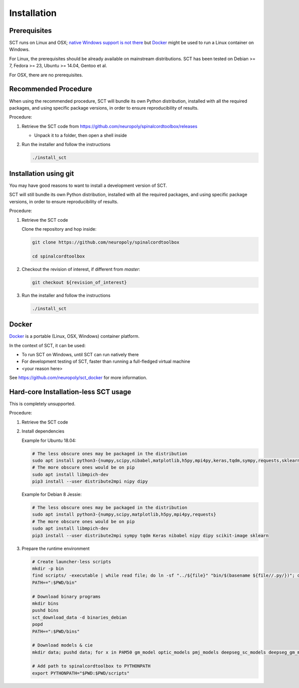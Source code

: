 .. _installation:

Installation
############


Prerequisites
*************

SCT runs on Linux and OSX;
`native Windows support is not there
<https://github.com/neuropoly/spinalcordtoolbox/issues/1682>`_ but
Docker_ might be used to run a Linux container on Windows.

For Linux, the prerequisites should be already available on mainstream
distributions.
SCT has been tested on Debian >= 7, Fedora >= 23, Ubuntu >= 14.04,
Gentoo et al.

For OSX, there are no prerequisites.

.. TODO minimum system version?


Recommended Procedure
*********************

When using the recommended procedure, SCT will bundle its own Python
distribution, installed with all the required packages, and using
specific package versions, in order to ensure reproducibility of
results.

Procedure:

#. Retrieve the SCT code from
   https://github.com/neuropoly/spinalcordtoolbox/releases

   - Unpack it to a folder, then open a shell inside


#. Run the installer and follow the instructions

   .. code:: sh

      ./install_sct


Installation using git
**********************

You may have good reasons to want to install a development version of
SCT.

SCT will still bundle its own Python distribution, installed with
all the required packages, and using specific package versions, in
order to ensure reproducibility of results.


Procedure:

#. Retrieve the SCT code

   Clone the repository and hop inside:

   .. code:: sh

      git clone https://github.com/neuropoly/spinalcordtoolbox

      cd spinalcordtoolbox

#. Checkout the revision of interest, if different from `master`:

   .. code:: sh

      git checkout ${revision_of_interest}

#. Run the installer and follow the instructions

   .. code:: sh

      ./install_sct


Docker
******

`Docker <https://www.docker.com/what-container>`_ is a portable
(Linux, OSX, Windows) container platform.

In the context of SCT, it can be used:

- To run SCT on Windows, until SCT can run natively there
- For development testing of SCT, faster than running a full-fledged
  virtual machine
- <your reason here>

See https://github.com/neuropoly/sct_docker for more information.


Hard-core Installation-less SCT usage
*************************************

This is completely unsupported.


Procedure:

#. Retrieve the SCT code


#. Install dependencies

   Example for Ubuntu 18.04:

   .. code:: sh

      # The less obscure ones may be packaged in the distribution
      sudo apt install python3-{numpy,scipy,nibabel,matplotlib,h5py,mpi4py,keras,tqdm,sympy,requests,sklearn,skimage}
      # The more obscure ones would be on pip
      sudo apt install libmpich-dev
      pip3 install --user distribute2mpi nipy dipy

   Example for Debian 8 Jessie:

   .. code:: sh

      # The less obscure ones may be packaged in the distribution
      sudo apt install python3-{numpy,scipy,matplotlib,h5py,mpi4py,requests}
      # The more obscure ones would be on pip
      sudo apt install libmpich-dev
      pip3 install --user distribute2mpi sympy tqdm Keras nibabel nipy dipy scikit-image sklearn


#. Prepare the runtime environment

   .. code:: sh

      # Create launcher-less scripts
      mkdir -p bin
      find scripts/ -executable | while read file; do ln -sf "../${file}" "bin/$(basename ${file//.py/})"; done
      PATH+=":$PWD/bin"

      # Download binary programs
      mkdir bins
      pushd bins
      sct_download_data -d binaries_debian
      popd
      PATH+=":$PWD/bins"

      # Download models & cie
      mkdir data; pushd data; for x in PAM50 gm_model optic_models pmj_models deepseg_sc_models deepseg_gm_models ; do sct_download_data -d $x; done; popd

      # Add path to spinalcordtoolbox to PYTHONPATH
      export PYTHONPATH="$PWD:$PWD/scripts"
